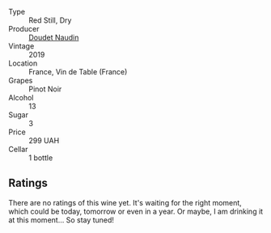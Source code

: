 #+attr_html: :class wine-main-image
[[file:/images/5a/abfcdf-f8be-4068-9524-b8cae5cedd3c/2022-09-27-08-11-25-2431D944-4CE1-4DDE-9882-D5B99F06ECF4-1-105-c.webp]]

- Type :: Red Still, Dry
- Producer :: [[barberry:/producers/3ac3a14a-5efe-440f-accf-4f86c670ac8b][Doudet Naudin]]
- Vintage :: 2019
- Location :: France, Vin de Table (France)
- Grapes :: Pinot Noir
- Alcohol :: 13
- Sugar :: 3
- Price :: 299 UAH
- Cellar :: 1 bottle

** Ratings

There are no ratings of this wine yet. It's waiting for the right moment, which could be today, tomorrow or even in a year. Or maybe, I am drinking it at this moment... So stay tuned!

